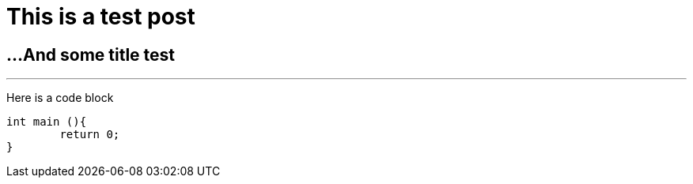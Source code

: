 // = Your Blog title
// See https://hubpress.gitbooks.io/hubpress-knowledgebase/content/ for information about the parameters.
// :hp-image: /covers/cover.png
// :published_at: 2019-01-31
// :hp-tags: HubPress, Blog, Open_Source,
// :hp-alt-title: My English Title

# This is a test post

## ...And some title test

---
Here is a code block
```C++
int main (){
	return 0;
}
```
